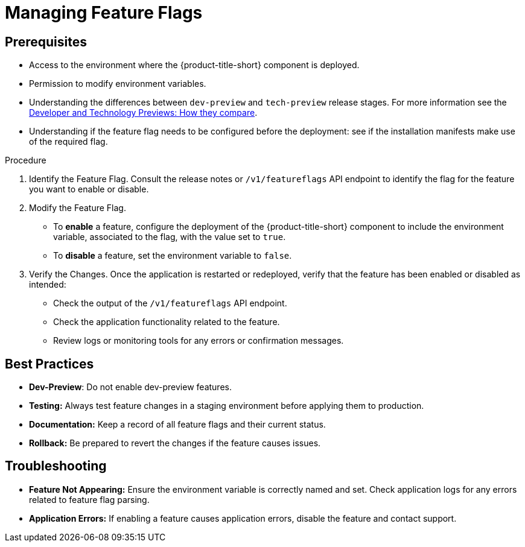 // Module included in the following assemblies:
//
// * configuration/managing-preview-features.adoc

:_mod-docs-content-type: PROCEDURE
[id="managing-feature-flags_{context}"]
= Managing Feature Flags

== Prerequisites
* Access to the environment where the {product-title-short} component is deployed.
* Permission to modify environment variables.
* Understanding the differences between `dev-preview` and `tech-preview` release stages. For more information see the link:https://access.redhat.com/articles/6966848[Developer and Technology Previews: How they compare].
* Understanding if the feature flag needs to be configured before the deployment: see if the installation manifests make use of the required flag.

.Procedure

. Identify the Feature Flag.
Consult the release notes or `/v1/featureflags` API endpoint to identify the flag for the feature you want to enable or disable.

. Modify the Feature Flag.
* To *enable* a feature, configure the deployment of the {product-title-short} component to include the environment variable, associated to the flag, with the value set to `true`.
* To *disable* a feature, set the environment variable to `false`.

. Verify the Changes.
Once the application is restarted or redeployed, verify that the feature has been enabled or disabled as intended:

* Check the output of the `/v1/featureflags` API endpoint.
* Check the application functionality related to the feature.
* Review logs or monitoring tools for any errors or confirmation messages.

== Best Practices
* *Dev-Preview*: Do not enable dev-preview features.
* *Testing:* Always test feature changes in a staging environment before applying them to production.
* *Documentation:* Keep a record of all feature flags and their current status.
* *Rollback:* Be prepared to revert the changes if the feature causes issues.

== Troubleshooting
* *Feature Not Appearing:* Ensure the environment variable is correctly named and set. Check application logs for any errors related to feature flag parsing.
* *Application Errors:* If enabling a feature causes application errors, disable the feature and contact support.
